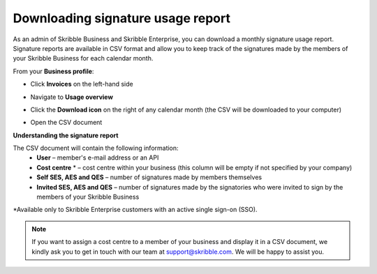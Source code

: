 .. _account-signatureusage:

==================================
Downloading signature usage report
==================================

As an admin of Skribble Business and Skribble Enterprise, you can download a monthly signature usage report. Signature reports are available in CSV format and allow you to keep track of the signatures made by the members of your Skribble Business for each calendar month. 

From your **Business profile**:

- Click **Invoices** on the left-hand side


.. image:: brand_account_preview.png
    :class: with-shadow


- Navigate to **Usage overview**


.. image:: brand_mail_preview.png
    :class: with-shadow


- Click the **Download icon** on the right of any calendar month (the CSV will be downloaded to your computer)


.. image:: brand_doc_preview.png
    :class: with-shadow


- Open the CSV document


.. image:: brand_doc_preview.png
    :class: with-shadow



**Understanding the signature report**

The CSV document will contain the following information:
  - **User** – member's e-mail address or an API
  - **Cost centre** * –  cost centre within your business (this column will be empty if not specified by your company)
  - **Self SES, AES and QES** – number of signatures made by members themselves
  - **Invited SES, AES and QES** – number of signatures made by the signatories who were invited to sign by the members of your Skribble Business

*Available only to Skribble Enterprise customers with an active single sign-on (SSO).

.. NOTE::
  If you want to assign a cost centre to a member of your business and display it in a CSV document, we kindly ask you to get in touch with our team at support@skribble.com. We will be happy to assist you.

